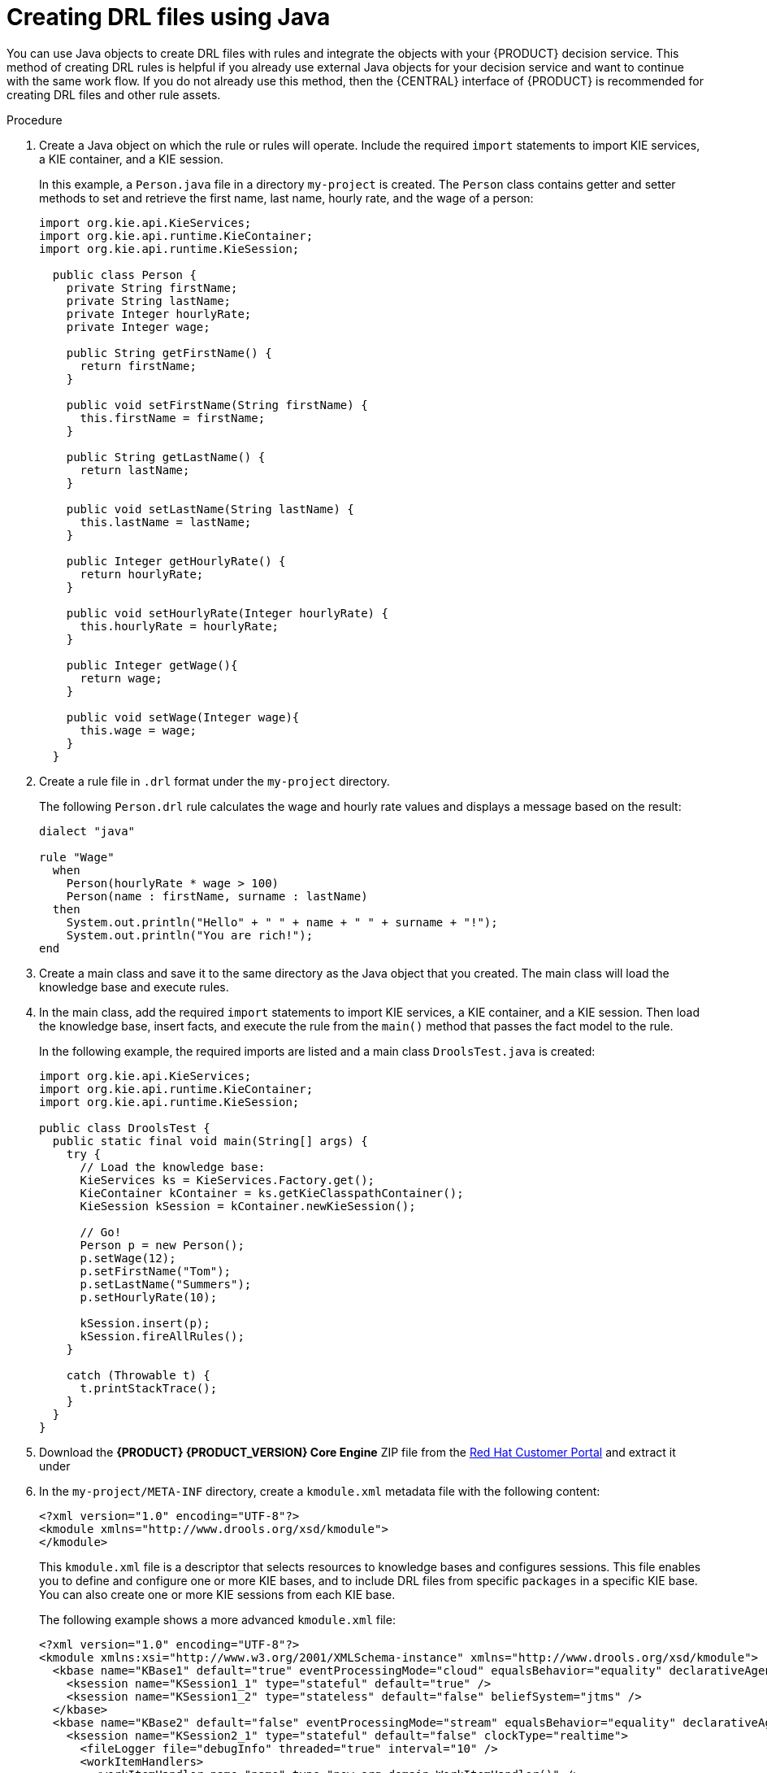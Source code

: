 [id='drl-rules-java-create-proc']
= Creating DRL files using Java

You can use Java objects to create DRL files with rules and integrate the objects with your {PRODUCT} decision service. This method of creating DRL rules is helpful if you already use external Java objects for your decision service and want to continue with the same work flow. If you do not already use this method, then the {CENTRAL} interface of {PRODUCT} is recommended for creating DRL files and other rule assets.

.Procedure
. Create a Java object on which the rule or rules will operate. Include the required `import` statements to import KIE services, a KIE container, and a KIE session.
+
In this example, a `Person.java` file in a directory `my-project` is created. The `Person` class contains getter and setter methods to set and retrieve the first name, last name, hourly rate, and the wage of a person:
+
[source,java]
----
import org.kie.api.KieServices;
import org.kie.api.runtime.KieContainer;
import org.kie.api.runtime.KieSession;

  public class Person {
    private String firstName;
    private String lastName;
    private Integer hourlyRate;
    private Integer wage;

    public String getFirstName() {
      return firstName;
    }

    public void setFirstName(String firstName) {
      this.firstName = firstName;
    }

    public String getLastName() {
      return lastName;
    }

    public void setLastName(String lastName) {
      this.lastName = lastName;
    }

    public Integer getHourlyRate() {
      return hourlyRate;
    }

    public void setHourlyRate(Integer hourlyRate) {
      this.hourlyRate = hourlyRate;
    }

    public Integer getWage(){
      return wage;
    }

    public void setWage(Integer wage){
      this.wage = wage;
    }
  }
----

. Create a rule file in `.drl` format under the `my-project` directory.
+
The following `Person.drl` rule calculates the wage and hourly rate values and displays a message based on the result:
+
[source,java]
----
dialect "java"

rule "Wage"
  when
    Person(hourlyRate * wage > 100)
    Person(name : firstName, surname : lastName)
  then
    System.out.println("Hello" + " " + name + " " + surname + "!");
    System.out.println("You are rich!");
end
----

. Create a main class and save it to the same directory as the Java object that you created. The main class will load the knowledge base and execute rules.
. In the main class, add the required `import` statements to import KIE services, a KIE container, and a KIE session. Then load the knowledge base, insert facts, and execute the rule from the `main()` method that passes the fact model to the rule.
+
In the following example, the required imports are listed and a main class `DroolsTest.java` is created:
+
[source,java]
----
import org.kie.api.KieServices;
import org.kie.api.runtime.KieContainer;
import org.kie.api.runtime.KieSession;

public class DroolsTest {
  public static final void main(String[] args) {
    try {
      // Load the knowledge base:
      KieServices ks = KieServices.Factory.get();
      KieContainer kContainer = ks.getKieClasspathContainer();
      KieSession kSession = kContainer.newKieSession();

      // Go!
      Person p = new Person();
      p.setWage(12);
      p.setFirstName("Tom");
      p.setLastName("Summers");
      p.setHourlyRate(10);

      kSession.insert(p);
      kSession.fireAllRules();
    }

    catch (Throwable t) {
      t.printStackTrace();
    }
  }
}
----
+
. Download the *{PRODUCT} {PRODUCT_VERSION} Core Engine* ZIP file from the https://access.redhat.com/downloads/[Red Hat Customer Portal] and extract it under
ifdef::BA[]
`my-project/bas-engine-jars/`.
endif::[]
ifdef::DM[]
`my-project/dm-engine-jars/`.
endif::[]
+
. In the `my-project/META-INF` directory, create a `kmodule.xml` metadata file with the following content:
+
[source,xml]
----
<?xml version="1.0" encoding="UTF-8"?>
<kmodule xmlns="http://www.drools.org/xsd/kmodule">
</kmodule>
----
+
This `kmodule.xml` file is a descriptor that selects resources to knowledge bases and configures sessions. This file enables you to define and configure one or more KIE bases, and to include DRL files from specific `packages` in a specific KIE base. You can also create one or more KIE sessions from each KIE base.
+
The following example shows a more advanced `kmodule.xml` file:
+
[source,xml]
----
<?xml version="1.0" encoding="UTF-8"?>
<kmodule xmlns:xsi="http://www.w3.org/2001/XMLSchema-instance" xmlns="http://www.drools.org/xsd/kmodule">
  <kbase name="KBase1" default="true" eventProcessingMode="cloud" equalsBehavior="equality" declarativeAgenda="enabled" packages="org.domain.pkg1">
    <ksession name="KSession1_1" type="stateful" default="true" />
    <ksession name="KSession1_2" type="stateless" default="false" beliefSystem="jtms" />
  </kbase>
  <kbase name="KBase2" default="false" eventProcessingMode="stream" equalsBehavior="equality" declarativeAgenda="enabled" packages="org.domain.pkg2, org.domain.pkg3" includes="KBase1">
    <ksession name="KSession2_1" type="stateful" default="false" clockType="realtime">
      <fileLogger file="debugInfo" threaded="true" interval="10" />
      <workItemHandlers>
        <workItemHandler name="name" type="new org.domain.WorkItemHandler()" />
      </workItemHandlers>
      <listeners>
        <ruleRuntimeEventListener type="org.domain.RuleRuntimeListener" />
        <agendaEventListener type="org.domain.FirstAgendaListener" />
        <agendaEventListener type="org.domain.SecondAgendaListener" />
        <processEventListener type="org.domain.ProcessListener" />
      </listeners>
    </ksession>
  </kbase>
</kmodule>
----
+
The example above defines two KIE bases. Two KIE sessions are instantiated from the `KBase1` KIE base, and one KIE session from `KBase2`. Specific `packages` of rule assets are included with both KIE bases. When you specify packages in this way, you must organize your DRL files in a folder structure that reflects the specified packages.
+
. After you create and save all DRL assets in your Java object, navigate to the `my-project` directory in the command line and run the following command to build your Java files. Replace `DroolsTest.java` with the name of your Java main class.
+
ifdef::BA[]
[source]
----
javac -classpath "./bas-engine-jars/*:." DroolsTest.java
----
endif::[]

ifdef::DM[]
[source]
----
javac -classpath "./dm-engine-jars/*:." DroolsTest.java
----
endif::[]
+
If the build fails, address any problems described in the command line error messages, and try again to validate the Java object until the object passes.
+
. After your Java files build successfully, run the following command to execute the rules. Replace `DroolsTest` with the prefix of your Java main class.
+
ifdef::BA[]
[source]
----
javac -classpath "./bas-engine-jars/*:." DroolsTest
----
endif::[]

ifdef::DM[]
[source]
----
javac -classpath "./dm-engine-jars/*:." DroolsTest
----
endif::[]
+
. Review the rules to ensure that they executed properly, and address any needed changes in the Java files.

*<@Michael (12 of 13): Same question. What should the user expect or do now? Are the DRL files integrated with {PRODUCT} via the knowledge base? Can the user see their stuff in {CENTRAL} now? If so, where? Not sure what happens once the user does this and would like to call out what the overall result is of their doing this using Java.>*
